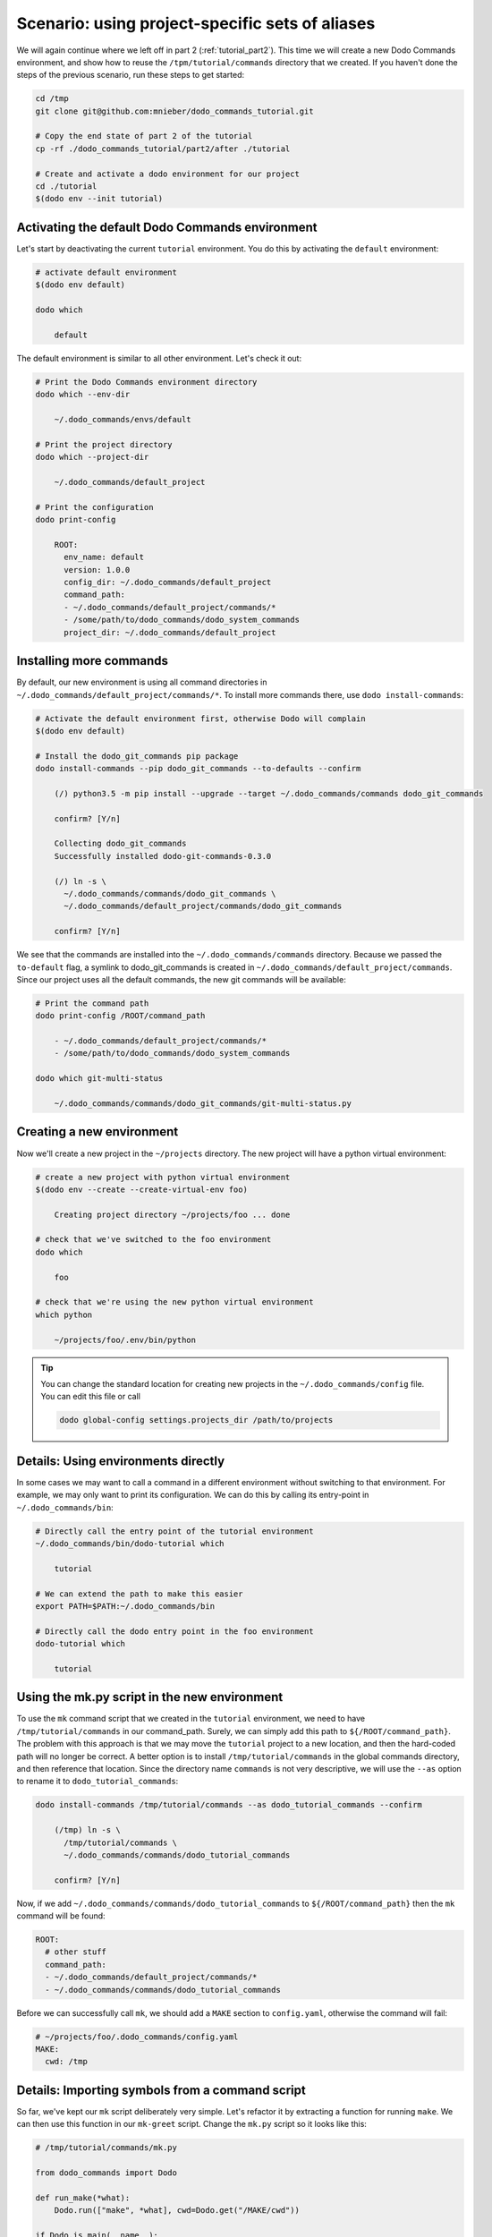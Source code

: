 .. _tutorial_part3:

Scenario: using project-specific sets of aliases
================================================

We will again continue where we left off in part 2 (:ref:`tutorial_part2`). This time we will create a
new Dodo Commands environment, and show how to reuse the ``/tpm/tutorial/commands`` directory that we
created. If you haven't done the steps of the previous scenario, run these steps to get started:

.. code-block:: bash

  cd /tmp
  git clone git@github.com:mnieber/dodo_commands_tutorial.git

  # Copy the end state of part 2 of the tutorial
  cp -rf ./dodo_commands_tutorial/part2/after ./tutorial

  # Create and activate a dodo environment for our project
  cd ./tutorial
  $(dodo env --init tutorial)


Activating the default Dodo Commands environment
------------------------------------------------

Let's start by deactivating the current ``tutorial`` environment. You do this by activating
the ``default`` environment:

.. code-block:: bash

  # activate default environment
  $(dodo env default)

  dodo which

      default

The default environment is similar to all other environment. Let's check it out:

.. code-block:: bash

  # Print the Dodo Commands environment directory
  dodo which --env-dir

      ~/.dodo_commands/envs/default

  # Print the project directory
  dodo which --project-dir

      ~/.dodo_commands/default_project

  # Print the configuration
  dodo print-config

      ROOT:
        env_name: default
        version: 1.0.0
        config_dir: ~/.dodo_commands/default_project
        command_path:
        - ~/.dodo_commands/default_project/commands/*
        - /some/path/to/dodo_commands/dodo_system_commands
        project_dir: ~/.dodo_commands/default_project


Installing more commands
------------------------

By default, our new environment is using all command directories in ``~/.dodo_commands/default_project/commands/*``.
To install more commands there, use ``dodo install-commands``:

.. code-block:: bash

  # Activate the default environment first, otherwise Dodo will complain
  $(dodo env default)

  # Install the dodo_git_commands pip package
  dodo install-commands --pip dodo_git_commands --to-defaults --confirm

      (/) python3.5 -m pip install --upgrade --target ~/.dodo_commands/commands dodo_git_commands

      confirm? [Y/n]

      Collecting dodo_git_commands
      Successfully installed dodo-git-commands-0.3.0

      (/) ln -s \
        ~/.dodo_commands/commands/dodo_git_commands \
        ~/.dodo_commands/default_project/commands/dodo_git_commands

      confirm? [Y/n]

We see that the commands are installed into the ``~/.dodo_commands/commands`` directory.
Because we passed the ``to-default`` flag, a symlink to dodo_git_commands is created in
``~/.dodo_commands/default_project/commands``. Since our project uses all the default commands,
the new git commands will be available:

.. code-block:: bash

  # Print the command path
  dodo print-config /ROOT/command_path

      - ~/.dodo_commands/default_project/commands/*
      - /some/path/to/dodo_commands/dodo_system_commands

  dodo which git-multi-status

      ~/.dodo_commands/commands/dodo_git_commands/git-multi-status.py


Creating a new environment
--------------------------

Now we'll create a new project in the ``~/projects`` directory. The new project will have
a python virtual environment:

.. code-block:: bash

  # create a new project with python virtual environment
  $(dodo env --create --create-virtual-env foo)

      Creating project directory ~/projects/foo ... done

  # check that we've switched to the foo environment
  dodo which

      foo

  # check that we're using the new python virtual environment
  which python

      ~/projects/foo/.env/bin/python

.. tip::

  You can change the standard location for creating new projects in the
  ``~/.dodo_commands/config`` file. You can edit this file or call

  .. code-block:: bash

    dodo global-config settings.projects_dir /path/to/projects


Details: Using environments directly
------------------------------------

In some cases we may want to call a command in a different environment without switching
to that environment. For example, we may only want to print its configuration. We can
do this by calling its entry-point in ``~/.dodo_commands/bin``:

.. code-block:: bash

  # Directly call the entry point of the tutorial environment
  ~/.dodo_commands/bin/dodo-tutorial which

      tutorial

  # We can extend the path to make this easier
  export PATH=$PATH:~/.dodo_commands/bin

  # Directly call the dodo entry point in the foo environment
  dodo-tutorial which

      tutorial


Using the mk.py script in the new environment
---------------------------------------------

To use the ``mk`` command script that we created in the ``tutorial`` environment, we need to have
``/tmp/tutorial/commands`` in our command_path. Surely, we can simply add this path to
``${/ROOT/command_path}``. The problem with this approach is that we may move the
``tutorial`` project to a new location, and then the hard-coded path will no longer
be correct. A better option is to install ``/tmp/tutorial/commands``
in the global commands directory, and then reference that location. Since the directory name ``commands`` is not
very descriptive, we will use the ``--as`` option to rename it to ``dodo_tutorial_commands``:

.. code-block:: bash

  dodo install-commands /tmp/tutorial/commands --as dodo_tutorial_commands --confirm

      (/tmp) ln -s \
        /tmp/tutorial/commands \
        ~/.dodo_commands/commands/dodo_tutorial_commands

      confirm? [Y/n]

Now, if we add ``~/.dodo_commands/commands/dodo_tutorial_commands`` to ``${/ROOT/command_path}`` then the ``mk``
command will be found:

.. code-block:: yaml

  ROOT:
    # other stuff
    command_path:
    - ~/.dodo_commands/default_project/commands/*
    - ~/.dodo_commands/commands/dodo_tutorial_commands


Before we can successfully call ``mk``, we should add a ``MAKE`` section to ``config.yaml``,
otherwise the command will fail:

.. code-block:: yaml

  # ~/projects/foo/.dodo_commands/config.yaml
  MAKE:
    cwd: /tmp


Details: Importing symbols from a command script
------------------------------------------------

So far, we've kept our ``mk`` script deliberately very simple. Let's refactor it by extracting a function
for running ``make``. We can then use this function in our ``mk-greet`` script. Change the ``mk.py``
script so it looks like this:

.. code-block:: python

  # /tmp/tutorial/commands/mk.py

  from dodo_commands import Dodo

  def run_make(*what):
      Dodo.run(["make", *what], cwd=Dodo.get("/MAKE/cwd"))

  if Dodo.is_main(__name__):
      Dodo.parser.add_argument("what")
      run_make(Dodo.args.what)

We can now use the ``run_make`` function in ``mk-greet.py``:

.. code-block:: python

  # /tmp/tutorial/commands/mk-greet.py

  from dodo_commands import Dodo
  from dodo_tutorial_commands.mk import run_make

  Dodo.parser.add_argument("greeting")
  run_make("greeting", "GREETING=%s" % Dodo.args.greeting)

.. note::

  The import of ``run_make`` from the ``dodo_tutorial_commands`` package succeeded because all
  packages in the ``${/ROOT/command_path}`` are added to ``sys.path`` during execution of the
  command.

.. note::

  You see that we added a line that says ``if Dodo.is_main(__name__)``. This replaces the standard line
  ``if __name__ == "__main__"`` which doesn't work when executing the script with ``dodo mk``. The reason
  is that ``dodo`` will import the ``mk.py`` script, which means that   ``mk.py`` is not the main module.

.. note::

  If the caller of the script uses the ``-confirm`` flag then they expect to be notified of any
  action before it's taken. If your script violates this assumption, then you should use
  ``Dodo.is_main(__name__, safe=False)``. This has the effect that the script will not run in combination
  with ``--confirm`` (instead, it will stop with an error message).


Details: Specifying command dependencies in the .meta file
----------------------------------------------------------

Each Dodo command should ideally run out-of-the-box. If the ``mk`` command needs additional Python packages,
you can describe them in a ``mk.meta`` file:

.. code-block:: yaml

  # /tmp/tutorial/commands/mk.meta
  requirements:
  - dominate==2.2.0

We can try this out by importing ``dominate`` in ``mk.py``:

.. code-block:: python

  # /tmp/tutorial/commands/mk.py

  import dominate
  from dodo_commands import Dodo

  # ... rest of the script stays the same

Calling the ``mk`` command will ask the user for confirmation to install the ``dominate``
package into the current Python environment:

.. code-block:: bash

  dodo mk runserver --confirm

      This command wants to install dominate==2.2.0:

      Install (yes), or abort (no)? [Y/n]

      Collecting dominate==2.2.0
      Successfully installed dominate-2.2.0
      --- Done ---

      (/tmp) make runserver

      confirm? [Y/n]
